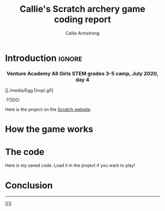 #+Title: Callie's Scratch archery game coding report
#+Author: Callie Armstrong
#+Options: toc:nil num:nil html-postamble:nil

* HTML header                                   :noexport:
:PROPERTIES:
:CUSTOM_ID: HTML-header
:END:

#+HTML_HEAD: <link rel="stylesheet" type="text/css" href="https://gongzhitaao.org/orgcss/org.css"/>

** Columns
:PROPERTIES:
:CUSTOM_ID: Columns
:END:

#+HTML_head: <style>

We use a two-column layout where we have two images in a row.

This layout does not look good if the window is too narrow,
such as when the page is loaded on a phone.
We can use media queries to set the CSS
for the sidebar based on the window width.
When the window is narrow, just treat it
—and the content left of it—
normally.
#+HTML_head: .left-float {}
#+HTML_head: .right-float {}

When we're in a wide window, set up the sidebar.
#+HTML_head: @media only screen and (min-width: 768px) {
#+HTML_head:   .left-float {
#+HTML_head:     float: left;
#+HTML_head:     width: 50%;
#+HTML_head:   }
#+HTML_head:   .right-float {
#+HTML_head:     float: right;
#+HTML_head:     width: 50%;
#+HTML_head:   }
#+HTML_head: }

#+HTML_head: </style>

* Introduction                                  :ignore:
:PROPERTIES:
:CUSTOM_ID: Introduction
:END:

#+HTML: <h3><center>
Venture Academy All Girls STEM grades 3-5 camp, July 2020, day 4
#+HTML: </center></h3>

#+attr_html: :width 200
[[./media/Egg Drop!.gif]

:TODO:

Here is the project
on the [[https://scratch.mit.edu/projects/291003722/editor][Scratch website]].

* How the game works

* The code

Here is my saved code.
Load it in the project if you want to play!

* Conclusion

#+HTML: <hr>

#+attr_html: :width 200
[[[[./media/Archery.gif]]]]
